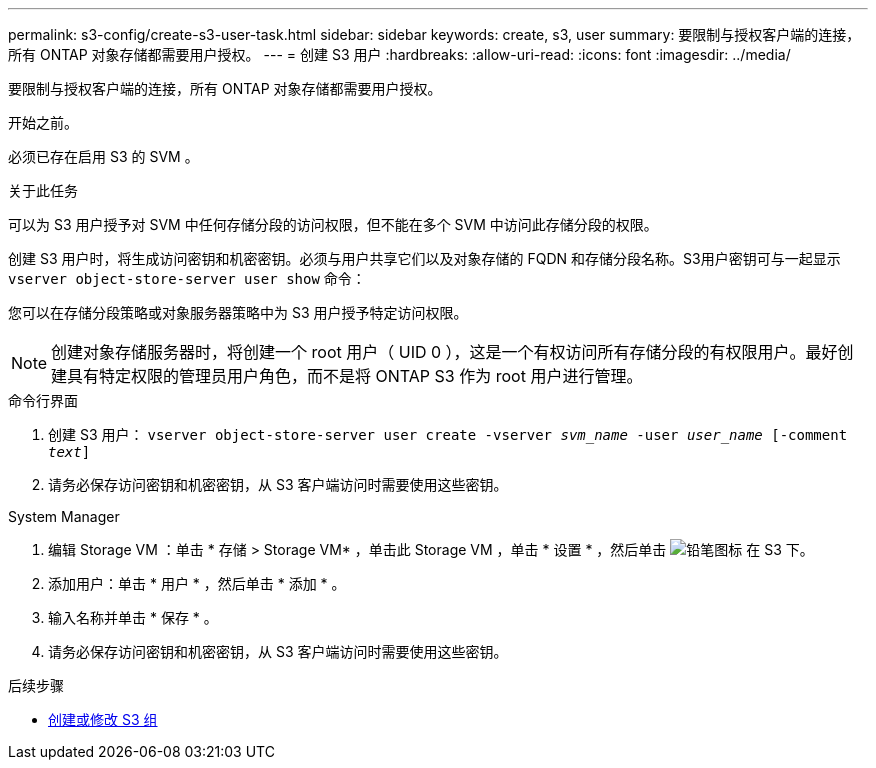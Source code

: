 ---
permalink: s3-config/create-s3-user-task.html 
sidebar: sidebar 
keywords: create, s3, user 
summary: 要限制与授权客户端的连接，所有 ONTAP 对象存储都需要用户授权。 
---
= 创建 S3 用户
:hardbreaks:
:allow-uri-read: 
:icons: font
:imagesdir: ../media/


[role="lead"]
要限制与授权客户端的连接，所有 ONTAP 对象存储都需要用户授权。

.开始之前。
必须已存在启用 S3 的 SVM 。

.关于此任务
可以为 S3 用户授予对 SVM 中任何存储分段的访问权限，但不能在多个 SVM 中访问此存储分段的权限。

创建 S3 用户时，将生成访问密钥和机密密钥。必须与用户共享它们以及对象存储的 FQDN 和存储分段名称。S3用户密钥可与一起显示 `vserver object-store-server user show` 命令：

您可以在存储分段策略或对象服务器策略中为 S3 用户授予特定访问权限。

[NOTE]
====
创建对象存储服务器时，将创建一个 root 用户（ UID 0 ），这是一个有权访问所有存储分段的有权限用户。最好创建具有特定权限的管理员用户角色，而不是将 ONTAP S3 作为 root 用户进行管理。

====
[role="tabbed-block"]
====
.命令行界面
--
. 创建 S3 用户：
`vserver object-store-server user create -vserver _svm_name_ -user _user_name_ [-comment _text_]`
. 请务必保存访问密钥和机密密钥，从 S3 客户端访问时需要使用这些密钥。


--
.System Manager
--
. 编辑 Storage VM ：单击 * 存储 > Storage VM* ，单击此 Storage VM ，单击 * 设置 * ，然后单击 image:icon_pencil.gif["铅笔图标"] 在 S3 下。
. 添加用户：单击 * 用户 * ，然后单击 * 添加 * 。
. 输入名称并单击 * 保存 * 。
. 请务必保存访问密钥和机密密钥，从 S3 客户端访问时需要使用这些密钥。


--
====
.后续步骤
* xref:create-modify-groups-task.html[创建或修改 S3 组]


